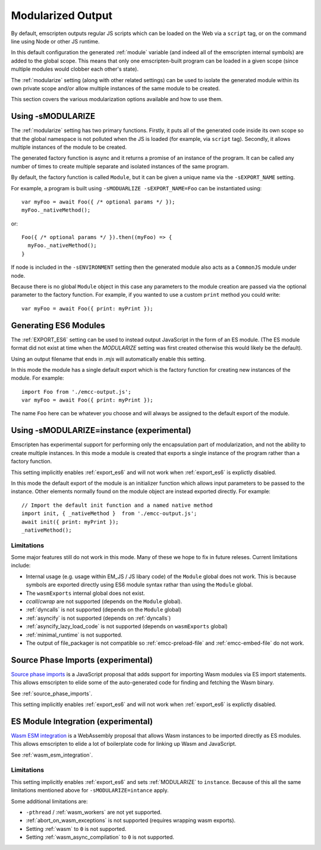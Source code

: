 .. _Modularized-Output:

==================
Modularized Output
==================

By default, emscripten outputs regular JS scripts which can be loaded on the Web
via a ``script`` tag, or on the command line using Node or other JS runtime.

In this default configuration the generated :ref:`module` variable (and indeed
all of the emscripten internal symbols) are added to the global scope.  This
means that only one emscripten-built program can be loaded in a given scope
(since multiple modules would clobber each other's state).

The :ref:`modularize` setting (along with other related settings) can be used to
isolate the generated module within its own private scope and/or allow multiple
instances of the same module to be created.

This section covers the various modularization options available and how to use
them.


Using -sMODULARIZE
==================

The :ref:`modularize` setting has two primary functions.  Firstly, it
puts all of the generated code inside its own scope so that the global namespace
is not polluted when the JS is loaded (for example, via ``script`` tag).
Secondly, it allows multiple instances of the module to be created.

The generated factory function is async and it returns a promise of an instance
of the program.  It can be called any number of times to create multiple
separate and isolated instances of the same program.

By default, the factory function is called ``Module``, but it can be given a
unique name via the ``-sEXPORT_NAME`` setting.

For example, a program is built using ``-sMODUARLIZE -sEXPORT_NAME=Foo`` can
be instantiated using:

::

  var myFoo = await Foo({ /* optional params */ });
  myFoo._nativeMethod();


or:

::

  Foo({ /* optional params */ }).then((myFoo) => {
    myFoo._nativeMethod();
  }

If node is included in the ``-sENVIRONMENT`` setting then the generated module
also acts as a ``CommonJS`` module under node.

Because there is no global ``Module`` object in this case any parameters to the
module creation are passed via the optional parameter to the factory function.
For example, if you wanted to use a custom ``print`` method you could write:

::

  var myFoo = await Foo({ print: myPrint });


Generating ES6 Modules
======================

The :ref:`EXPORT_ES6` setting can be used to instead output JavaScript in the
form of an ES module.  (The ES module format did not exist at time when the
`MODULARIZE` setting was first created otherwise this would likely be the
default).

Using an output filename that ends in `.mjs` will automatically enable this
setting.

In this mode the module has a single default export which is the factory
function for creating new instances of the module.  For example:

::

  import Foo from './emcc-output.js';
  var myFoo = await Foo({ print: myPrint });

The name ``Foo`` here can be whatever you choose and will always be assigned to
the default export of the module.


Using -sMODULARIZE=instance (experimental)
==========================================

Emscripten has experimental support for performing only the encapsulation part of
modularization, and not the ability to create multiple instances.  In this
mode a module is created that exports a single instance of the program rather
than a factory function.

This setting implicitly enables :ref:`export_es6` and will not work when
:ref:`export_es6` is explictly disabled.

In this mode the default export of the module is an initializer function which
allows input parameters to be passed to the instance.  Other elements normally
found on the module object are instead exported directly.  For example:

::

  // Import the default init function and a named native method
  import init, { _nativeMethod }  from './emcc-output.js';
  await init({ print: myPrint });
  _nativeMethod();

Limitations
-----------

Some major features still do not work in this mode.  Many of these we hope to
fix in future releses.  Current limitations include:

* Internal usage (e.g. usage within EM_JS / JS libary code) of the ``Module``
  global does not work.  This is because symbols are exported directly using
  ES6 module syntax rathar than using the ``Module`` global.

* The ``wasmExports`` internal global does not exist.

* `ccall`/`cwrap` are not supported (depends on the ``Module`` global).

* :ref:`dyncalls` is not supported (depends on the ``Module`` global)

* :ref:`asyncify` is not supported (depends on :ref:`dyncalls`)

* :ref:`asyncify_lazy_load_code` is not supported (depends on ``wasmExports``
  global)

* :ref:`minimal_runtime` is not supported.

* The output of file_packager is not compatible so :ref:`emcc-preload-file` and
  :ref:`emcc-embed-file` do not work.


Source Phase Imports (experimental)
===================================

`Source phase imports`_ is a JavaScript proposal that adds support for importing
Wasm modules via ES import statements.  This allows emscripten to elide some of
the auto-generated code for finding and fetching the Wasm binary.

See :ref:`source_phase_imports`.

This setting implicitly enables :ref:`export_es6` and will not work when
:ref:`export_es6` is explictly disabled.


ES Module Integration (experimental)
====================================

`Wasm ESM integration`_ is a WebAssembly proposal that allows Wasm instances to
be imported directly as ES modules.  This allows emscripten to elide a lot of
boilerplate code for linking up Wasm and JavaScript.

See :ref:`wasm_esm_integration`.

Limitations
-----------

This setting implicitly enables :ref:`export_es6` and sets :ref:`MODULARIZE` to
``instance``.  Because of this all the same limitations mentioned above for
``-sMODULARIZE=intance`` apply.

Some additional limitations are:

* ``-pthread`` / :ref:`wasm_workers` are not yet supported.

* :ref:`abort_on_wasm_exceptions` is not supported (requires wrapping wasm
  exports).

* Setting :ref:`wasm` to ``0`` is not supported.

* Setting :ref:`wasm_async_compilation` to ``0`` is not supported.


.. _Source phase imports: https://github.com/tc39/proposal-source-phase-imports
.. _Wasm ESM integration: https://github.com/WebAssembly/esm-integration
